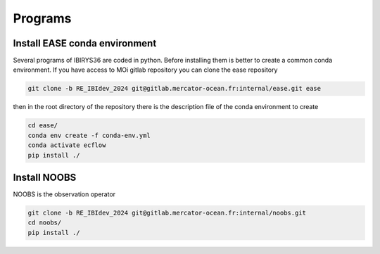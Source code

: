 ********
Programs
********

Install EASE conda environment
^^^^^^^^^^^^^^^^^^^^^^^^^^^^^^

Several programs of IBIRYS36 are coded in python. Before installing them is 
better to create a common conda environment. If you have access to MOi gitlab
repository you can clone the ease repository 

.. code-block:: bash

    git clone -b RE_IBIdev_2024 git@gitlab.mercator-ocean.fr:internal/ease.git ease

then in the root directory of the repository there is the description file of the conda environment 
to create

.. code-block:: bash

    cd ease/
    conda env create -f conda-env.yml
    conda activate ecflow
    pip install ./



Install NOOBS
^^^^^^^^^^^^^

NOOBS is the observation operator

.. code-block:: bash

    git clone -b RE_IBIdev_2024 git@gitlab.mercator-ocean.fr:internal/noobs.git
    cd noobs/
    pip install ./



